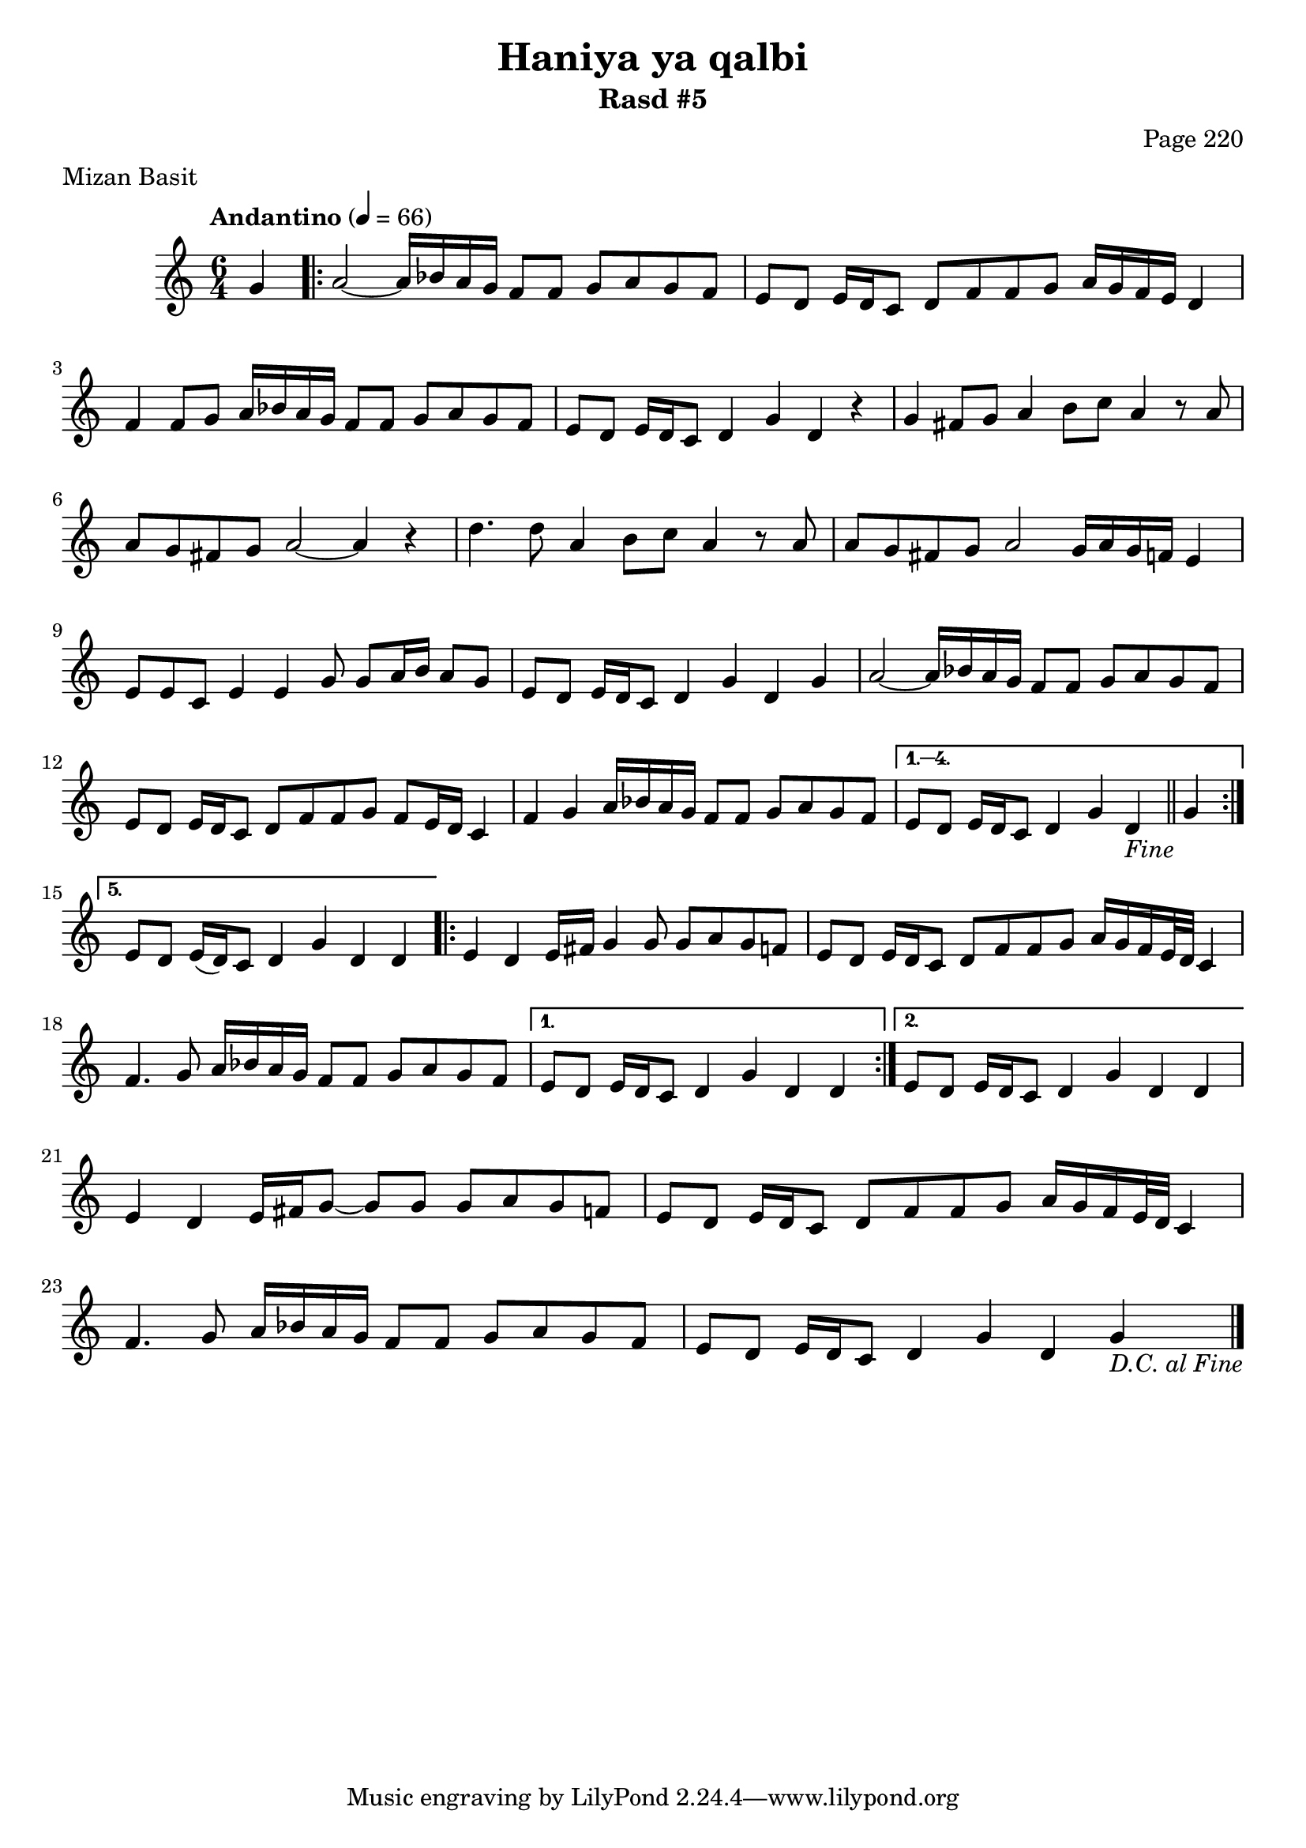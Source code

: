 \version "2.18.2"

\header {
	title = "Haniya ya qalbi"
	subtitle = "Rasd #5"
	composer = "Page 220"
	meter = "Mizan Basit"
}

\relative d' {
	\clef "treble" 
	\key c \major
	\time #'(2 2 2) 6/4
	\tempo "Andantino" 4 = 66

	\partial 4 { g4 }
	
	\repeat volta 5 {

		a2~ a16 bes a g f8 f g a g f | e d e16 d c8 d f f g a16 g f e d4 |
		f4 f8 g a16 bes a g f8 f g a g f | e d e16 d c8 d4 g d r4 |
		g fis8 g a4 b8 c a4 r8 a8 | a g fis g a2~ a4 r4 |
		d4. d8 a4 b8 c a4 r8 a | a g fis g a2 g16 a g f e4 | 
		e8 e c e4 e g8 g a16 b a8 g | e d e16 d c8 d4 g d g |
		a2~ a16 bes a g f8 f g a g f | e8 d e16 d c8 d f f g f e16 d c4 |
		f4 g a16 bes a g f8 f g a g f | 
	}
	
	\alternative { 
		{ e8 d e16 d c8 d4 g d_\markup{ \italic { "Fine" } } \bar "||" g |  }
		{ e8 d e16( d) c8 d4 g d d |  }
	}

	\repeat volta 2 {

		e4 d e16 fis g4 g8 g a g f | e d e16 d c8 d f f g a16 g f e32 d c4 |
		f4. g8 a16 bes a g f8 f g a g f | 

	}

	\alternative {
		{ e8 d e16 d c8 d4 g d d | }
		{ e8 d e16 d c8 d4 g d d | }
	}

	e4 d e16 fis g8~ g g g a g f | e d e16 d c8 d f f g a16 g f e32 d c4 | 
	f4. g8 a16 bes a g f8 f g a g f e d e16 d c8 d4 g d g_\markup{ \italic { "D.C. al Fine" } } \bar "|."

}